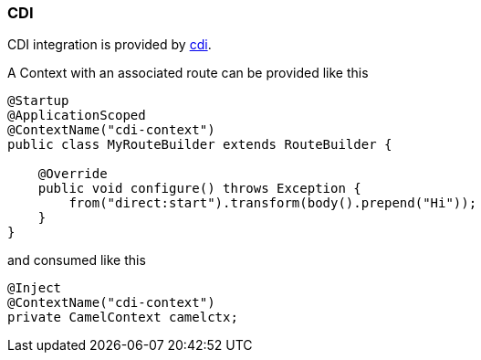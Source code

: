 ### CDI

CDI integration is provided by http://camel.apache.org/cdi.html[cdi,window=_blank].

A Context with an associated route can be provided like this

[source,java,options="nowrap"]
----
@Startup
@ApplicationScoped
@ContextName("cdi-context")
public class MyRouteBuilder extends RouteBuilder {

    @Override
    public void configure() throws Exception {
    	from("direct:start").transform(body().prepend("Hi"));
    }
}
----

and consumed like this

[source,java,options="nowrap"]
@Inject
@ContextName("cdi-context")
private CamelContext camelctx;

